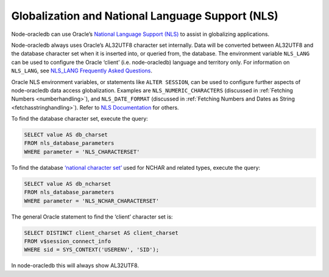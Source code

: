 .. _nls:

*************************************************
Globalization and National Language Support (NLS)
*************************************************

Node-oracledb can use Oracle’s `National Language Support
(NLS) <https://www.oracle.com/pls/topic/lookup?ctx=dblatest&id=NLSPG>`__
to assist in globalizing applications.

Node-oracledb always uses Oracle’s AL32UTF8 character set internally.
Data will be converted between AL32UTF8 and the database character set
when it is inserted into, or queried from, the database. The environment
variable ``NLS_LANG`` can be used to configure the Oracle ‘client’
(i.e. node-oracledb) language and territory only. For information on
``NLS_LANG``, see `NLS_LANG Frequently Asked
Questions <https://www.oracle.com/database/technologies/faq-nls-lang.html>`__.

Oracle NLS environment variables, or statements like ``ALTER SESSION``,
can be used to configure further aspects of node-oracledb data access
globalization. Examples are ``NLS_NUMERIC_CHARACTERS`` (discussed in
:ref:`Fetching Numbers <numberhandling>`), and ``NLS_DATE_FORMAT``
(discussed in :ref:`Fetching Numbers and Dates as String
<fetchasstringhandling>`). Refer to `NLS Documentation <https://www.oracle.
com/pls/topic/lookup?ctx=dblatest&id=GUID-D5C74C82-8622-46F4-8760-
0F8ABA28A816>`__ for others.

To find the database character set, execute the query:

.. code:: sql

   SELECT value AS db_charset
   FROM nls_database_parameters
   WHERE parameter = 'NLS_CHARACTERSET'

To find the database `‘national character set’ <https://www.oracle.com/pls/
topic/lookup?ctx=dblatest&id=GUID-AA8D783D-7337-4A61-BD7D-5DB580C46D9A>`__
used for NCHAR and related types, execute the query:

.. code:: sql

   SELECT value AS db_ncharset
   FROM nls_database_parameters
   WHERE parameter = 'NLS_NCHAR_CHARACTERSET'

The general Oracle statement to find the ‘client’ character set is:

.. code:: sql

   SELECT DISTINCT client_charset AS client_charset
   FROM v$session_connect_info
   WHERE sid = SYS_CONTEXT('USERENV', 'SID');

In node-oracledb this will always show AL32UTF8.

